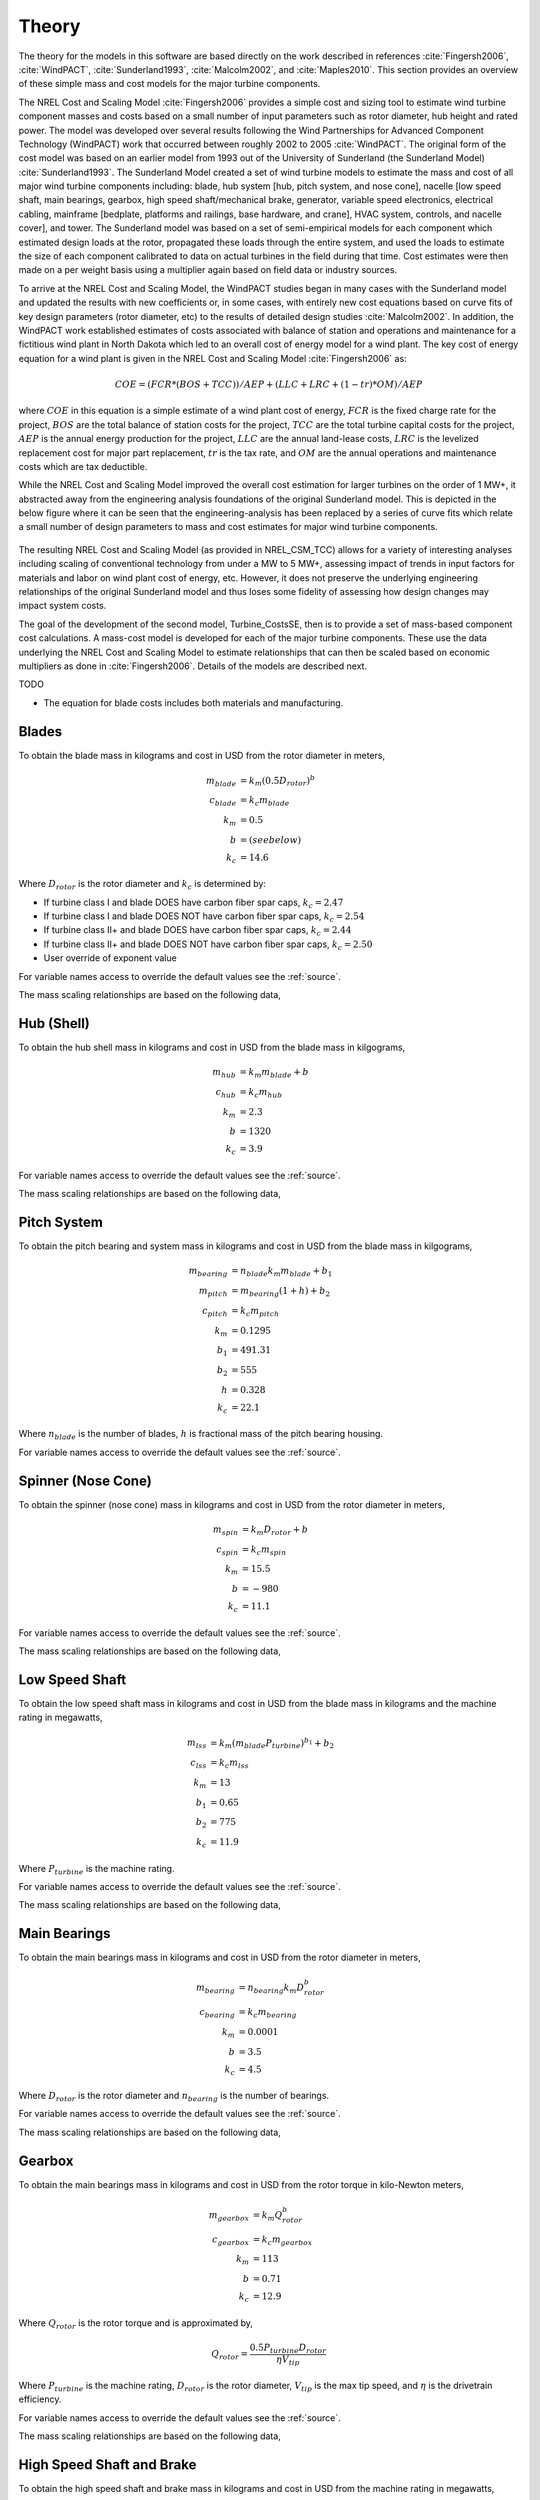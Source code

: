 .. _theory:

Theory
------

The theory for the models in this software are based directly on the work described in references :cite:`Fingersh2006`, :cite:`WindPACT`, :cite:`Sunderland1993`, :cite:`Malcolm2002`, and :cite:`Maples2010`.  This section provides an overview of these simple mass and cost models for the major turbine components. 

The NREL Cost and Scaling Model :cite:`Fingersh2006` provides a simple cost and sizing tool to estimate wind turbine component masses and costs based on a small number of input parameters such as rotor diameter, hub height and rated power.  The model was developed over several results following the Wind Partnerships for Advanced Component Technology (WindPACT) work that occurred between roughly 2002 to 2005 :cite:`WindPACT`.  The original form of the cost model was based on an earlier model from 1993 out of the University of Sunderland (the Sunderland Model) :cite:`Sunderland1993`.  The Sunderland Model created a set of wind turbine models to estimate the mass and cost of all major wind turbine components including: blade, hub system [hub, pitch system, and nose cone], nacelle [low speed shaft, main bearings, gearbox, high speed shaft/mechanical brake, generator, variable speed electronics, electrical cabling, mainframe [bedplate, platforms and railings, base hardware, and crane], HVAC system, controls, and nacelle cover], and tower.  The Sunderland model was based on a set of semi-empirical models for each component which estimated design loads at the rotor, propagated these loads through the entire system, and used the loads to estimate the size of each component calibrated to data on actual turbines in the field during that time.  Cost estimates were then made on a per weight basis using a multiplier again based on field data or industry sources.  

To arrive at the NREL Cost and Scaling Model, the WindPACT studies began in many cases with the Sunderland model and updated the results with new coefficients or, in some cases, with entirely new cost equations based on curve fits of key design parameters (rotor diameter, etc) to the results of detailed design studies :cite:`Malcolm2002`.  In addition, the WindPACT work established estimates of costs associated with balance of station and operations and maintenance for a fictitious wind plant in North Dakota which led to an overall cost of energy model for a wind plant.  The key cost of energy equation for a wind plant is given in the NREL Cost and Scaling Model :cite:`Fingersh2006` as:

.. math:: COE = (FCR*(BOS+TCC))/AEP + (LLC + LRC + (1-tr)*OM)/AEP

where :math:`COE` in this equation is a simple estimate of a wind plant cost of energy, :math:`FCR` is the fixed charge rate for the project, :math:`BOS` are the total balance of station costs for the project, :math:`TCC` are the total turbine capital costs for the project, :math:`AEP` is the annual energy production for the project, :math:`LLC` are the annual land-lease costs, :math:`LRC` is the levelized replacement cost for major part replacement, :math:`tr` is the tax rate, and :math:`OM` are the annual operations and maintenance costs which are tax deductible. 

While the NREL Cost and Scaling Model improved the overall cost estimation for larger turbines on the order of 1 MW+, it abstracted away from the engineering analysis foundations of the original Sunderland model.  This is depicted in the below figure where it can be seen that the engineering-analysis has been replaced by a series of curve fits which relate a small number of design parameters to mass and cost estimates for major wind turbine components. 

.. _NRELCSM:

.. figure:: /images/turbine_costsse/NRELCSM.*
   :width: 5.5in
   :align: center

    NREL Cost and Scaling Model Key Input-Output Relationships.  TODO: REFRESH GRAPHIC

The resulting NREL Cost and Scaling Model (as provided in NREL_CSM_TCC) allows for a variety of interesting analyses including scaling of conventional technology from under a MW to 5 MW+, assessing impact of trends in input factors for materials and labor on wind plant cost of energy, etc.  However, it does not preserve the underlying engineering relationships of the original Sunderland model and thus loses some fidelity of assessing how design changes may impact system costs.  
  
The goal of the development of the second model, Turbine_CostsSE, then is to provide a set of mass-based component cost calculations.  A mass-cost model is developed for each of the major turbine components.  These use the data underlying the NREL Cost and Scaling Model to estimate relationships that can then be scaled based on economic multipliers as done in :cite:`Fingersh2006`.  Details of the models are described next.

TODO

* The equation for blade costs includes both materials and manufacturing.
  
Blades
~~~~~~
To obtain the blade mass in kilograms and cost in USD from the rotor diameter in meters,

.. math::
   m_{blade} &= k_m (0.5 D_{rotor})^{b}\\
   c_{blade} &= k_c m_{blade}\\
   k_m &= 0.5\\
   b   &= (see below)\\
   k_c &= 14.6

Where :math:`D_{rotor}` is the rotor diameter and :math:`k_c` is determined by:

* If turbine class I and blade DOES have carbon fiber spar caps, :math:`k_c=2.47`
* If turbine class I and blade DOES NOT have carbon fiber spar caps, :math:`k_c=2.54`
* If turbine class II+ and blade DOES have carbon fiber spar caps, :math:`k_c=2.44`
* If turbine class II+ and blade DOES NOT have carbon fiber spar caps, :math:`k_c=2.50`
* User override of exponent value

For variable names access to override the default values see the :ref:`source`.

The mass scaling relationships are based on the following data,

.. figure:: /images/turbine_costsse/BladeMass.*
   :width: 5in
   :align: center

Hub (Shell)
~~~~~~~~~~~
To obtain the hub shell mass in kilograms and cost in USD from the blade mass in kilgograms,

.. math::
   m_{hub} &= k_m m_{blade} + b\\
   c_{hub} &= k_c m_{hub}\\
   k_m &= 2.3\\
   b   &= 1320\\
   k_c &= 3.9

For variable names access to override the default values see the :ref:`source`.

The mass scaling relationships are based on the following data,

.. figure:: /images/turbine_costsse/HubMass.*
   :width: 4in
   :align: center
   
Pitch System
~~~~~~~~~~~~
To obtain the pitch bearing and system mass in kilograms and cost in USD from the blade mass in kilgograms,

.. math::
   m_{bearing} &= n_{blade} k_m m_{blade} + b_1\\
   m_{pitch} &= m_{bearing} (1 + h) + b_2\\
   c_{pitch} &= k_c m_{pitch}\\
   k_m &= 0.1295\\
   b_1 &= 491.31\\
   b_2 &= 555\\
   h   &= 0.328\\
   k_c &= 22.1

Where :math:`n_{blade}` is the number of blades, :math:`h` is fractional mass of the pitch bearing housing.

For variable names access to override the default values see the :ref:`source`.


Spinner (Nose Cone)
~~~~~~~~~~~~~~~~~~
To obtain the spinner (nose cone) mass in kilograms and cost in USD from the rotor diameter in meters,

.. math::
   m_{spin} &= k_m D_{rotor} + b\\
   c_{spin} &= k_c m_{spin}\\
   k_m &= 15.5\\
   b   &= -980\\
   k_c &= 11.1

For variable names access to override the default values see the :ref:`source`.

The mass scaling relationships are based on the following data,

.. figure:: /images/turbine_costsse/SpinnerMass.*
   :width: 4in
   :align: center

Low Speed Shaft
~~~~~~~~~~~~~~~
To obtain the low speed shaft mass in kilograms and cost in USD from the blade mass in kilograms and the machine rating in megawatts,

.. math::
   m_{lss} &= k_m (m_{blade} P_{turbine})^{b_1} + b_2\\
   c_{lss} &= k_c m_{lss}\\
   k_m &= 13\\
   b_1 &= 0.65\\
   b_2 &= 775\\
   k_c &= 11.9

Where :math:`P_{turbine}` is the machine rating.

For variable names access to override the default values see the :ref:`source`.

The mass scaling relationships are based on the following data,

.. figure:: /images/turbine_costsse/LssMass.*
   :width: 4in
   :align: center

Main Bearings
~~~~~~~~~~~~~
To obtain the main bearings mass in kilograms and cost in USD from the rotor diameter in meters,

.. math::
   m_{bearing} &= n_{bearing} k_m D_{rotor}^b\\
   c_{bearing} &= k_c m_{bearing}\\
   k_m &= 0.0001\\
   b   &= 3.5\\
   k_c &= 4.5

Where :math:`D_{rotor}` is the rotor diameter and :math:`n_{bearing}` is the number of bearings.

For variable names access to override the default values see the :ref:`source`.

The mass scaling relationships are based on the following data,

.. figure:: /images/turbine_costsse/BearingMass.*
   :width: 4in
   :align: center


Gearbox
~~~~~~~
To obtain the main bearings mass in kilograms and cost in USD from the rotor torque in kilo-Newton meters,

.. math::
   m_{gearbox} &= k_m Q_{rotor}^b\\
   c_{gearbox} &= k_c m_{gearbox}\\
   k_m &= 113\\
   b   &= 0.71\\
   k_c &= 12.9

Where :math:`Q_{rotor}` is the rotor torque and is approximated by,

.. math::
   Q_{rotor} = \frac{0.5 P_{turbine} D_{rotor}}{\eta V_{tip}}

Where :math:`P_{turbine}` is the machine rating, :math:`D_{rotor}` is the rotor diameter, :math:`V_{tip}` is the max tip speed, and :math:`\eta` is the drivetrain efficiency.

For variable names access to override the default values see the :ref:`source`.

The mass scaling relationships are based on the following data,

.. figure:: /images/turbine_costsse/GearboxMass.*
   :width: 4in
   :align: center

High Speed Shaft and Brake
~~~~~~~~~~~~~~~~~~~~~~~~~~
To obtain the high speed shaft and brake mass in kilograms and cost in USD from the machine rating in megawatts,

.. math::
   m_{hss} &= k_m P_{turbine}\\
   c_{hss} &= k_c m_{hss}\\
   k_m &= 198.94\\
   k_c &= 6.8

Where :math:`P_{turbine}` is the machine rating.

For variable names access to override the default values see the :ref:`source`.

Generator
~~~~~~~~~
To obtain the generator mass in kilograms and cost in USD from the machine rating in megawatts,

.. math::
   m_{generator} &= k_m P_{turbine} + b\\
   c_{generator} &= k_c m_{generator}\\
   k_m &= 2300\\
   b   &= 3400\\
   k_c &= 12.4

Where :math:`P_{turbine}` is the machine rating.

For variable names access to override the default values see the :ref:`source`.

The mass scaling relationships are based on the following data,

.. figure:: /images/turbine_costsse/GeneratorMass.*
   :width: 4in
   :align: center

Yaw System
~~~~~~~~~~
To obtain the yaw system mass in kilograms and cost in USD from the rotor diameter in meters,

.. math::
   m_{yaw} &= k_m D_{rotor}^b\\
   c_{yaw} &= k_c m_{yaw}\\
   k_m &= 0.00135\\
   b   &= 3.314\\
   k_c &= 8.3

Where :math:`D_{rotor}` is the rotor diameter.

For variable names access to override the default values see the :ref:`source`.

Hydraulic Cooling
~~~~~~~~~~~~~~~~~
To obtain the hydraulic cooling mass in kilograms and cost in USD from the machine rating in megawatts,

.. math::
   m_{hvac} &= k_m P_{turbine}\\
   c_{hvac} &= k_c m_{hvac}\\
   k_m &= 80\\
   k_c &= 124

Where :math:`P_{turbine}` is the machine rating.

For variable names access to override the default values see the :ref:`source`.

Transformer
~~~~~~~~~~~
To obtain the transformer mass in kilograms and cost in USD from the machine rating in megawatts,

.. math::
   m_{transformer} &= k_m P_{rotor} + b\\
   c_{transformer} &= k_c m_{transformer}\\
   k_m &= 1915\\
   b   &= 1910\\
   k_c &= 18.8

For variable names access to override the default values see the :ref:`source`.

The mass scaling relationships are based on the following data,

.. figure:: /images/turbine_costsse/TransformerMass.*
   :width: 4in
   :align: center

Cabling and Electrical Connections
~~~~~~~~~~~~~~~~~~~~~~~~~~~~~~~~~~
To obtain the cabling and electrical connections cost in USD (there is no mass calculated) from the machine rating in megawatts,

.. math::
   c_{connect} &= k_c P_{rotor}\\
   k_c &= 41850

Where :math:`P_{turbine}` is the machine rating.

For variable names access to override the default values see the :ref:`source`.

Control System
~~~~~~~~~~~~~~
To obtain the control system cost in USD (there is no mass calculated) from the machine rating in megawatts,

.. math::
   c_{control} &= k_c P_{rotor}\\
   k_c &= 21150

Where :math:`P_{turbine}` is the machine rating.

For variable names access to override the default values see the :ref:`source`.

Other Nacelle Equipment
~~~~~~~~~~~~~~~~~~~~~~~
To obtain the nacelle platform and service crane mass in kilograms and cost in USD from the bedplate mass in kilograms,

.. math::
   m_{platform} &= k_m m_{bedplate}\\
   c_{platform} &= k_c m_{platform}\\
   m_{crane} &= 3000\\
   c_{crane} &= 12000\\
   k_m &= 0.125\\
   k_c &= 17.1

Note that the service crane is optional with a flag set by the user.

For variable names access to override the default values see the :ref:`source`.

Bedplate
~~~~~~~~
To obtain the bedplate mass in kilograms and cost in USD from the rotor diameter in meters,

.. math::
   m_{bedplate} &= D_{rotor}^b\\
   c_{bedplate} &= k_c m_{bedplate}\\
   b   &= 2.2\\
   k_c &= 2.9

Where :math:`D_{rotor}` is the rotor diameter.  The mass scaling relationships are based on the following data,

.. figure:: /images/turbine_costsse/BedplateMass.*
   :width: 4in
   :align: center

For variable names access to override the default values see the :ref:`source`.



Nacelle Cover
~~~~~~~~~~~~~
To obtain the nacelle cover mass in kilograms and cost in USD from the machine rating in megawatts,

.. math::
   m_{cover} &= k_m P_{turbine} + b\\
   c_{cover} &= k_c m_{cover}\\
   k_m &= 1.2817\\
   b   &= 428.19\\
   k_c &= 5.7

Where :math:`P_{turbine}` is the machine rating.

For variable names access to override the default values see the :ref:`source`.


Tower
~~~~~
To obtain the tower mass in kilograms and cost in USD from the hub height in meters,

.. math::
   m_{tower} &= k_m L_{hub}^b\\
   c_{tower} &= k_c m_{tower}\\
   k_m &= 19.828\\
   b   &= 2.0282\\
   k_c &= 2.9

Where :math:`L_{hub}` is the hub height.

For variable names access to override the default values see the :ref:`source`.

The mass scaling relationships are based on the following data,

.. figure:: /images/turbine_costsse/TowerMass.*
   :width: 4in
   :align: center

Sub-System Aggregations
~~~~~~~~~~~~~~~~~~~~~~~

There are further aggregations of the components into sub-systems, at which point additional costs and/or multipliers are included.  For the mass accounting, this includes hub system mass, rotor mass, nacelle mass, and total turbine mass,

Hub System
==========

It is assumed that the hub system is assembled and transported as a one unit, thus there are additional costs at this level of aggregation,

.. math::
   m_{hubsys} &= m_{hub} + m_{pitch} + m_{spinner}\\
   c_{hubsys} &= (1+kt_{hubsys}+kp_{hubsys}) (1+ko_{hubsys}+ka_{hubsys}) (c_{hub} + c_{pitch} + c_{spinner})

Where conceptually, :math:`kt` is a transportation multiplier, :math:`kp` is a profit multiplier, :math:`ko` is an overhead cost multiplier, and :math:`ka` is an assembly cost multiplier.  By default, :math:`kt=kp=ko=ka=0`.

For variable names access to override the default values see the :ref:`source`.


Rotor System
============

The rotor mass and cost is aggregated for conceptual convenience, but it is assumed to be transported in separate pieces and assembled on-site, so there are no separate sub-system cost multipliers.

.. math::
   m_{rotor} &= n_{blade} m_{blade} + m_{hubsys}\\
   c_{rotor} &= n_{blade} c_{blade} + c_{hubsys}

For variable names access to override the default values see the :ref:`source`.



Nacelle
=======

It is assumed that the nacelle and all of its sub-components are assembled and transported as a one unit, thus there are additional costs at this level of aggregation,

.. math::
   m_{nacelle} &= m_{lss} + m_{bearing} + m_{gearbox} + m_{hss} + m_{generator} +m_{bedplate} + \\
   &m_{yaw} + m_{hvac} + m_{transformer} + m_{platform} + m_{cover}\\
   c_{parts} &= c_{lss} + c_{bearing} + c_{gearbox} + c_{hss} + c_{generator} +c_{bedplate} + \\
   &c_{yaw} + c_{hvac} + c_{transformer} + c_{connect} + c_{control} + c_{platform} + c_{cover}\\
   c_{nacelle} &= (1+kt_{nacelle}+kp_{nacelle}) (1+ko_{nacelle}+ka_{nacelle}) c_{parts}

Where conceptually, :math:`kt` is a transportation multiplier, :math:`kp` is a profit multiplier, :math:`ko` is an overhead cost multiplier, and :math:`ka` is an assembly cost multiplier.  By default, :math:`kt=kp=ko=ka=0`.

For variable names access to override the default values see the :ref:`source`.



Tower System
============

The tower is not aggregated with any other component, but for consistency there are allowances for additional costs incurred from transportation and assembly complexity,

.. math::
   c_{towersys} = (1+kt_{tower}+kp_{tower}) (1+ko_{tower}+ka_{tower}) c_{tower}

Where conceptually, :math:`kt` is a transportation multiplier, :math:`kp` is a profit multiplier, :math:`ko` is an overhead cost multiplier, and :math:`ka` is an assembly cost multiplier.  By default, :math:`kt=kp=ko=ka=0`.

For variable names access to override the default values see the :ref:`source`.


Turbine
=======

The final turbine assembly also allows for user specification of other cost multipliers,

.. math::
   m_{turbine} &= m_{rotor} + m_{nacelle} + m_{tower}\\
   c_{turbine} &= (1+kt_{turbine}+kp_{turbine}) (1+ko_{turbine}+ka_{turbine}) (c_{rotor} + c_{nacelle} + c_{towersys})

For variable names access to override the default values see the :ref:`source`.



.. only:: html

    :bib:`Bibliography`

.. bibliography:: references.bib
    :style: unsrt
